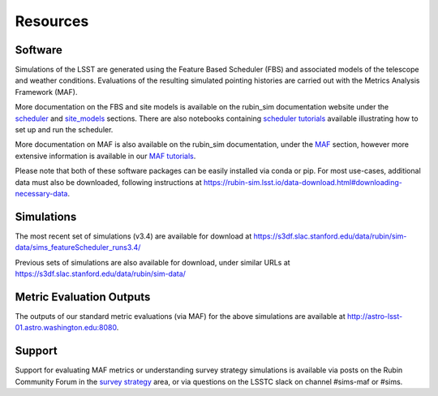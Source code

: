 .. Review the README on instructions to contribute.
.. Review the style guide to keep a consistent approach to the documentation.
.. Static objects, such as figures, should be stored in the _static directory. Review the _static/README on instructions to contribute.
.. Do not remove the comments that describe each section. They are included to provide guidance to contributors.
.. Do not remove other content provided in the templates, such as a section. Instead, comment out the content and include comments to explain the situation. For example:
    - If a section within the template is not needed, comment out the section title and label reference. Do not delete the expected section title, reference or related comments provided from the template.
    - If a file cannot include a title (surrounded by ampersands (#)), comment out the title from the template and include a comment explaining why this is implemented (in addition to applying the ``title`` directive).

.. This is the label that can be used for cross referencing this file.
.. Recommended title label format is "Directory Name"-"Title Name" -- Spaces should be replaced by hyphens.
.. _Community-Resources:
.. Each section should include a label for cross referencing to a given area.
.. Recommended format for all labels is "Title Name"-"Section Name" -- Spaces should be replaced by hyphens.
.. To reference a label that isn't associated with an reST object such as a title or figure, you must include the link and explicit title using the syntax :ref:`link text <label-name>`.
.. A warning will alert you of identical labels during the linkcheck process.

#########
Resources
#########

.. _Resources-Software:

Software
========

Simulations of the LSST are generated using the Feature Based Scheduler (FBS) and associated models of the telescope and weather conditions. Evaluations of the resulting simulated pointing histories are carried out with the Metrics Analysis Framework (MAF).

More documentation on the FBS and site models is available on the rubin_sim documentation website under the `scheduler <https://rubin-sim.lsst.io/rs_scheduler/index.html>`_ and `site_models <https://rubin-sim.lsst.io/rs_site_models/index.html>`_ sections. There are also notebooks containing `scheduler tutorials <https://github.com/lsst/rubin_sim_notebooks/tree/main/scheduler>`_ available illustrating how to set up and run the scheduler.

More documentation on MAF is also available on the rubin_sim documentation, under the `MAF <https://rubin-sim.lsst.io/rs_maf/index.html>`_ section, however more extensive information is available in our `MAF tutorials <https://github.com/lsst/rubin_sim_notebooks/tree/main/maf/tutorial>`_.

Please note that both of these software packages can be easily installed via
conda or pip. For most use-cases, additional data must also be downloaded, following instructions
at https://rubin-sim.lsst.io/data-download.html#downloading-necessary-data.


.. _Resources-Simulations:

Simulations
===========

The most recent set of simulations (v3.4) are available for download at https://s3df.slac.stanford.edu/data/rubin/sim-data/sims_featureScheduler_runs3.4/

Previous sets of simulations are also available for download, under similar URLs at
https://s3df.slac.stanford.edu/data/rubin/sim-data/

Metric Evaluation Outputs
=========================

The outputs of our standard metric evaluations (via MAF) for the above simulations
are available at http://astro-lsst-01.astro.washington.edu:8080.



Support
=======

Support for evaluating MAF metrics or understanding survey strategy simulations
is available via posts on the Rubin Community Forum in the
`survey strategy <https://community.lsst.org/c/sci/survey-strategy/>`_ area,
or via questions on the LSSTC slack on channel #sims-maf or #sims.